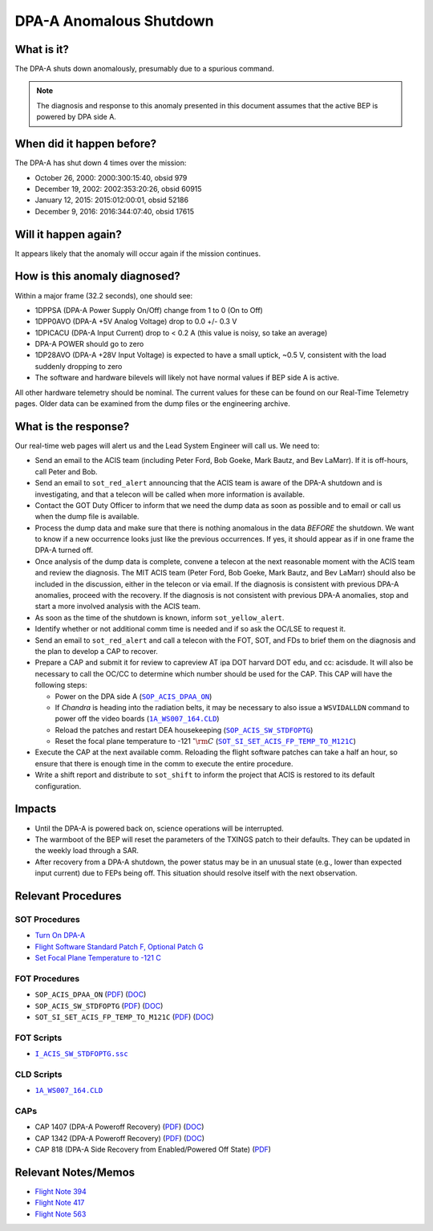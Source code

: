 .. _dpaa-shutdown:

DPA-A Anomalous Shutdown
========================

What is it?
-----------

The DPA-A shuts down anomalously, presumably due to a spurious command.

.. note::

    The diagnosis and response to this anomaly presented in this document assumes that the
    active BEP is powered by DPA side A.

When did it happen before?
--------------------------

The DPA-A has shut down 4 times over the mission:

* October 26, 2000: 2000:300:15:40, obsid 979
* December 19, 2002: 2002:353:20:26, obsid 60915
* January 12, 2015: 2015:012:00:01, obsid 52186
* December 9, 2016: 2016:344:07:40, obsid 17615

Will it happen again?
---------------------

It appears likely that the anomaly will occur again if the mission continues.

How is this anomaly diagnosed?
------------------------------

Within a major frame (32.2 seconds), one should see:

* 1DPPSA (DPA-A Power Supply On/Off) change from 1 to 0 (On to Off)
* 1DPP0AVO (DPA-A +5V Analog Voltage) drop to 0.0 +/- 0.3 V
* 1DPICACU (DPA-A Input Current) drop to < 0.2 A (this value is noisy, so take an average)
* DPA-A POWER should go to zero
* 1DP28AVO (DPA-A +28V Input Voltage) is expected to have a small uptick, ~0.5 V, consistent with
  the load suddenly dropping to zero
* The software and hardware bilevels will likely not have normal values if BEP side A is active.

All other hardware telemetry should be nominal. The current values for these can be found
on our Real-Time Telemetry pages.  Older data can be examined from the dump files or the
engineering archive.

What is the response?
---------------------

Our real-time web pages will alert us and the Lead System Engineer will call us. We need to:

* Send an email to the ACIS team (including Peter Ford, Bob Goeke, Mark Bautz, and Bev LaMarr). If
  it is off-hours, call Peter and Bob.
* Send an email to ``sot_red_alert`` announcing that the ACIS team is aware of the DPA-A shutdown
  and is investigating, and that a telecon will be called when more information is available.
* Contact the GOT Duty Officer to inform that we need the dump data as soon as possible and to
  email or call us when the dump file is available.
* Process the dump data and make sure that there is nothing anomalous in the data *BEFORE*
  the shutdown. We want to know if a new occurrence looks just like the previous occurrences.
  If yes, it should appear as if in one frame the DPA-A turned off.
* Once analysis of the dump data is complete, convene a telecon at the next reasonable moment
  with the ACIS team and review the diagnosis. The MIT ACIS team (Peter Ford, Bob Goeke, Mark
  Bautz, and Bev LaMarr) should also be included in the discussion, either in the telecon or
  via email. If the diagnosis is consistent with previous DPA-A anomalies, proceed with the
  recovery. If the diagnosis is not consistent with previous DPA-A anomalies, stop and start a
  more involved analysis with the ACIS team.
* As soon as the time of the shutdown is known, inform ``sot_yellow_alert``. 
* Identify whether or not additional comm time is needed and if so ask the OC/LSE to request it.
* Send an email to ``sot_red_alert`` and call a telecon with the FOT, SOT, and FDs to brief
  them on the diagnosis and the plan to develop a CAP to recover.
* Prepare a CAP and submit it for review to capreview AT ipa DOT harvard DOT edu, and cc: acisdude.
  It will also be necessary to call the OC/CC to determine which number should be used for the CAP.
  This CAP will have the following steps:

  - Power on the DPA side A (|dpaa_on|_)
  - If *Chandra* is heading into the radiation belts, it may be necessary to also issue a ``WSVIDALLDN``
    command to power off the video boards (|wsvidalldn|_)
  - Reload the patches and restart DEA housekeeping (|stdfoptg|_)
  - Reset the focal plane temperature to -121 :math:`^\circ{\rm C}` (|fptemp_121|_)

* Execute the CAP at the next available comm. Reloading the flight software patches can take
  a half an hour, so ensure that there is enough time in the comm to execute the entire procedure.
* Write a shift report and distribute to ``sot_shift`` to inform the project that ACIS is restored
  to its default configuration.

Impacts
-------

* Until the DPA-A is powered back on, science operations will be interrupted.
* The warmboot of the BEP will reset the parameters of the TXINGS patch to their defaults. 
  They can be updated in the weekly load through a SAR.
* After recovery from a DPA-A shutdown, the power status may be in an unusual state (e.g., lower
  than expected input current) due to FEPs being off. This situation should resolve itself with 
  the next observation.

Relevant Procedures
-------------------

.. |dpaa_on| replace:: ``SOP_ACIS_DPAA_ON``
.. _dpaa_on: https://occweb.cfa.harvard.edu/occweb/FOT/configuration/procedures/SOP/SOP_ACIS_DPAA_ON.pdf

.. |dpaa_on_pdf| replace:: PDF
.. _dpaa_on_pdf: https://occweb.cfa.harvard.edu/occweb/FOT/configuration/procedures/SOP/SOP_ACIS_DPAA_ON.pdf

.. |dpaa_on_doc| replace:: DOC
.. _dpaa_on_doc: https://occweb.cfa.harvard.edu/occweb/FOT/configuration/procedures/SOP/SOP_ACIS_DPAA_ON.doc

.. |stdfoptg| replace:: ``SOP_ACIS_SW_STDFOPTG``
.. _stdfoptg: https://occweb.cfa.harvard.edu/occweb/FOT/configuration/procedures/SOP/SOP_ACIS_SW_STDFOPTG.pdf

.. |stdfoptg_pdf| replace:: PDF
.. _stdfoptg_pdf: https://occweb.cfa.harvard.edu/occweb/FOT/configuration/procedures/SOP/SOP_ACIS_SW_STDFOPTG.pdf

.. |stdfoptg_doc| replace:: DOC
.. _stdfoptg_doc: https://occweb.cfa.harvard.edu/occweb/FOT/configuration/procedures/SOP/SOP_ACIS_SW_STDFOPTG.doc

.. |fptemp_121| replace:: ``SOT_SI_SET_ACIS_FP_TEMP_TO_M121C``
.. _fptemp_121: https://occweb.cfa.harvard.edu/occweb/FOT/configuration/procedures/SOP/SOP_SI_SET_ACIS_FP_TEMP_TO_M121C.pdf

.. |fptemp_121_pdf| replace:: PDF
.. _fptemp_121_pdf: https://occweb.cfa.harvard.edu/occweb/FOT/configuration/procedures/SOP/SOP_SI_SET_ACIS_FP_TEMP_TO_M121C.pdf

.. |fptemp_121_doc| replace:: DOC
.. _fptemp_121_doc: https://occweb.cfa.harvard.edu/occweb/FOT/configuration/procedures/SOP/SOP_SI_SET_ACIS_FP_TEMP_TO_M121C.pdf

.. |wsvidalldn| replace:: ``1A_WS007_164.CLD``
.. _wsvidalldn: https://occweb.cfa.harvard.edu/occweb/FOT/configuration/archive/cld/1A_WS007_164.CLD

.. |stdfoptgssc| replace:: ``I_ACIS_SW_STDFOPTG.ssc``
.. _stdfoptgssc: https://occweb.cfa.harvard.edu/occweb/FOT/configuration/products/ssc/I_ACIS_SW_STDFOPTG.ssc

SOT Procedures
++++++++++++++

* `Turn On DPA-A <http://cxc.cfa.harvard.edu/acis/cmd_seq/dpaa_on.pdf>`_
* `Flight Software Standard Patch F, Optional Patch G <http://cxc.cfa.harvard.edu/acis/cmd_seq/sw_stdfoptg.pdf>`_
* `Set Focal Plane Temperature to -121 C <http://cxc.cfa.harvard.edu/acis/cmd_seq/setfp_m121.pdf>`_

FOT Procedures
++++++++++++++

* ``SOP_ACIS_DPAA_ON`` (|dpaa_on_pdf|_) (|dpaa_on_doc|_)
* ``SOP_ACIS_SW_STDFOPTG`` (|stdfoptg_pdf|_) (|stdfoptg_doc|_)
* ``SOT_SI_SET_ACIS_FP_TEMP_TO_M121C`` (|fptemp_121_pdf|_) (|fptemp_121_doc|_)

FOT Scripts
+++++++++++

* |stdfoptgssc|_

CLD Scripts
+++++++++++

* |wsvidalldn|_

CAPs
++++

.. |cap818_pdf| replace:: PDF
.. _cap818_pdf: https://occweb.cfa.harvard.edu/occweb/FOT/configuration/CAPs/0801_0900/CAP_0818_DPA-A%20Power%20Off%20Recovery/CAP_818_2002_354_not_signed.pdf

.. |cap1342_pdf| replace:: PDF
.. _cap1342_pdf: https://occweb.cfa.harvard.edu/occweb/FOT/configuration/CAPs/1301_1400/CAP_1342_dpaa_poweroff_recovery/CAP_1342_dpaa_poweroff_recovery.pdf

.. |cap1342_doc| replace:: DOC
.. _cap1342_doc: https://occweb.cfa.harvard.edu/occweb/FOT/configuration/CAPs/1301_1400/CAP_1342_dpaa_poweroff_recovery/CAP_1342_dpaa_poweroff_recovery.doc

.. |cap1407_pdf| replace:: PDF
.. _cap1407_pdf: http://cxc.cfa.harvard.edu/acis/CAPs/CAP1407_dpaa_poweroff_recovery.pdf

.. |cap1407_doc| replace:: DOC
.. _cap1407_doc: http://cxc.cfa.harvard.edu/acis/CAPs/CAP1407_dpaa_poweroff_recovery.doc

* CAP 1407 (DPA-A Poweroff Recovery) (|cap1407_pdf|_) (|cap1407_doc|_)
* CAP 1342 (DPA-A Poweroff Recovery) (|cap1342_pdf|_) (|cap1342_doc|_)
* CAP 818 (DPA-A Side Recovery from Enabled/Powered Off State) (|cap818_pdf|_)

Relevant Notes/Memos
--------------------

* `Flight Note 394 <https://occweb.cfa.harvard.edu/occweb/FOT/configuration/flightnotes/controlled/Flight_Note394_DPA_Turn_Off_Anomaly.pdf>`_
* `Flight Note 417 <https://occweb.cfa.harvard.edu/occweb/FOT/configuration/flightnotes/controlled/Flight_Note417_DPA_Turn_Off_Anomaly.pdf>`_
* `Flight Note 563 <https://occweb.cfa.harvard.edu/occweb/FOT/configuration/flightnotes/controlled/Flight_Note563_DPA-A_Turn_Off_Anomaly_Report.pdf>`_
